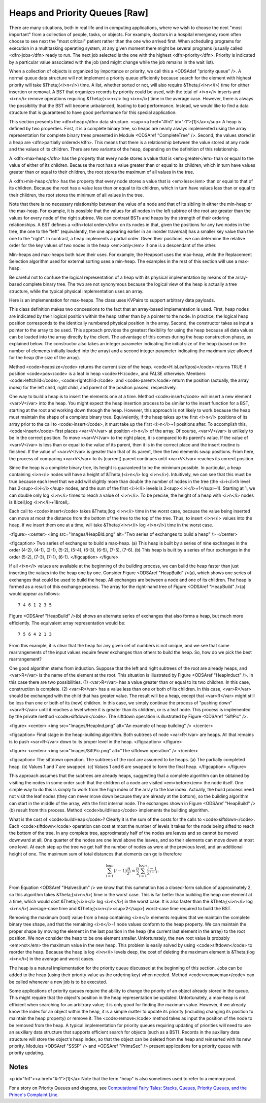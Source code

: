 .. This file is part of the OpenDSA eTextbook project. See
.. http://algoviz.org/OpenDSA for more details.
.. Copyright (c) 2012-2013 by the OpenDSA Project Contributors, and
.. distributed under an MIT open source license.

.. avmetadata::
   :author: Cliff Shaffer
   :prerequisites:
   :topic: Heaps

Heaps and Priority Queues [Raw]
===============================

There are many situations, both in real life and in computing
applications, where we wish to choose the next "most important"
from a collection of people, tasks, or objects.
For example, doctors in a hospital emergency room often choose to see
next the "most critical" patient rather than the one who arrived
first.
When scheduling programs for execution in a multitasking
operating system, at any given moment there might be several programs
(usually called <dfn>jobs</dfn> ready to run.
The next job selected is the one with the highest
<dfn>priority</dfn>. 
Priority is indicated by a particular value associated with the job
(and might change while the job remains in the wait list).

When a collection of objects is organized by importance or priority,
we call this a <ODSAdef "priority queue" />.
A normal queue data structure will not implement a priority queue
efficiently because search for the element with highest priority will
take &Theta;(<i>n</i>) time.
A list, whether sorted or not, will also require &Theta;(<i>n</i>)
time for either insertion or removal.
A BST that organizes records by priority could be used, with the total 
of <i>n</i> inserts and <i>n</i> remove operations
requiring &Theta;(<i>n</i> log <i>n</i>) time in the average case.
However, there is always the possibility that the BST will become
unbalanced, leading to bad performance.
Instead, we would like to find a data structure that is guaranteed to
have good performance for this special application.

This section presents the <dfn>heap</dfn>
data structure. <sup><a href="#fn1" id="r1">[1]</a></sup>
A heap is defined by two properties.
First, it is a complete binary tree,
so heaps are nearly always implemented using
the array representation for complete binary trees presented
in Module <ODSAref "CompleteTree" />.
Second, the values stored in a heap are
<dfn>partially ordered</dfn>.
This means that there is a relationship between the value stored at
any node and the values of its children.
There are two variants of the heap, depending on the definition of
this relationship.

A <dfn>max-heap</dfn> has the property that every node stores a
value that is <em>greater</em> than or equal to the value of either of
its children.
Because the root has a value greater than or equal to its children,
which in turn have values greater than or equal to their children, the
root stores the maximum of all values in the tree.

A <dfn>min-heap</dfn> has the property that every node stores a
value that is <em>less</em>
than or equal to that of its children.
Because the root has a value less than or equal to its children, which
in turn have values less than or equal to their children, the root
stores the minimum of all values in the tree.

Note that there is no necessary relationship between the value of a
node and that of its sibling in either the min-heap or the max-heap.
For example, it is possible that the values for all nodes in the left
subtree of the root are greater than the values for every node of the
right subtree.
We can contrast BSTs and heaps by the strength of their ordering
relationships.
A BST defines a <dfn>total order</dfn> on its nodes in that,
given the positions for any two nodes in the tree, the one to the
"left" (equivalently, the one appearing earlier in an inorder
traversal) has a smaller key value than the one to the "right".
In contrast, a heap implements a partial order.
Given their positions, we can determine the relative order for the
key values of two nodes in the heap <em>only</em> if one is a
descendant of the other.

Min-heaps and max-heaps both have their uses.
For example, the Heapsort uses the max-heap,
while the Replacement Selection algorithm used for external sorting
uses a min-heap.
The examples in the rest of this section will use a max-heap.

Be careful not to confuse the logical representation of a heap
with its physical implementation by means of the array-based complete
binary tree.
The two are not synonymous because the logical view of the heap is
actually a tree structure, while the typical physical implementation
uses an array.

Here is an implementation for max-heaps.
The class uses KVPairs to support arbitrary data payloads.

.. codeinclude:: Trees/Maxheap.pde
   :tag: Maxheap

This class definition makes two concessions to the fact that an
array-based implementation is used.
First, heap nodes are indicated by their logical position within the
heap rather than by a pointer to the node.
In practice, the logical heap position corresponds to the identically
numbered physical position in the array.
Second, the constructor takes as input a pointer to the array to be
used.
This approach provides the greatest flexibility for using the heap
because all data values can be loaded into the array directly
by the client.
The advantage of this comes during the heap construction phase,
as explained below.
The constructor also takes an integer parameter indicating the initial
size of the heap (based on the number of elements initially loaded
into the array) and a second integer parameter indicating the maximum
size allowed for the heap (the size of the array).

Method <code>heapsize</code> returns the current size of the heap.
<code>H.isLeaf(pos)</code> returns TRUE if position
<code>pos</code> is a leaf in heap <code>H</code>, and FALSE otherwise.
Members <code>leftchild</code>, <code>rightchild</code>,
and <code>parent</code> return the position (actually, the array index)
for the left child, right child, and parent of the position passed,
respectively.

One way to build a heap is to insert the elements one at a time.
Method <code>insert</code> will insert a new element <var>V</var> into
the heap.
You might expect the heap insertion process to be similar to the
insert function for a BST, starting at the root and working down
through the heap.
However, this approach is not likely to work because the heap must
maintain the shape of a complete binary tree.
Equivalently, if the heap takes up the first
<i>n</i> positions of its array prior to the call to
<code>insert</code>,
it must take up the first <i>n</i>+1 positions after.
To accomplish this, <code>insert</code> first places <var>V</var> at
position <i>n</i> of the array.
Of course, <var>V</var> is unlikely to be in the correct position.
To move <var>V</var> to the right place, it is compared to its
parent's value.
If the value of <var>V</var> is less than or equal to the value of its
parent, then it is in the correct place and the insert routine is
finished.
If the value of <var>V</var> is greater than that of its parent, then
the two elements swap positions.
From here, the process of comparing <var>V</var> to its (current)
parent continues until <var>V</var> reaches its correct position.

.. avembed:: AV/Development/binaryheap-insert-proficiency.html pe

.. avembed:: AV/Development/binaryheap-delete-proficiency.html pe

.. avembed:: AV/Development/binaryheap-buildheap-proficiency.html pe


Since the heap is a complete binary tree, its height is guaranteed to
be the minimum possible.
In particular, a heap containing <i>n</i> nodes will have a height of
&Theta;(<i>n</i> log <i>n</i>).
Intuitively, we can see that this must be true because each level that
we add will slightly more than double the number of nodes in the tree
(the <i>i</i>th level has 2<sup><i>i</i></sup> nodes,
and the sum of the first <i>i</i>
levels is 2<sup><i>i</i>+1</sup>-1).
Starting at 1, we can double only log <i>n</i> times to reach a value
of <i>n</i>.
To be precise, the height of a heap with <i>n</i> nodes is
&lceil;log <i>n</i>+1&rceil;.

Each call to <code>insert</code> takes &Theta;(log <i>n</i> time in the
worst case, because the value being inserted can move at most the
distance from the bottom of the tree to the top of the tree.
Thus, to insert <i>n</i> values into the heap, if we insert them 
one at a time, will take &Theta;(<i>n</i> log <i>n</i>) time in the
worst case.

<figure>
<center>
<img src="Images/HeapBld.png" alt="Two series of exchanges to build a heap" />
</center>

<figcaption>
Two series of exchanges to build a max-heap.
(a) This heap is built by a series of nine exchanges in the order
(4-2), (4-1), (2-1), (5-2), (5-4), (6-3), (6-5), (7-5), (7-6).
(b) This heap is built by a series of four exchanges in the order
(5-2), (7-3), (7-1), (6-1).
</figcaption>
</figure>

If all <i>n</i> values are available at the beginning of the
building process, we can build the heap faster than just
inserting the values into the heap one by one.
Consider Figure <ODSAref "HeapBuild" />(a), which shows one series of
exchanges that could be used to build the heap.
All exchanges are between a node and one of its children.
The heap is formed as a result of this exchange process.
The array for the right-hand tree of
Figure <ODSAref "HeapBuild" />(a) would appear as follows::

   7 4 6 1 2 3 5

Figure <ODSAref "HeapBuild" />(b) shows an alternate series of
exchanges that also forms a heap, but much more efficiently.
The equivalent array representation would be::

   7 5 6 4 2 1 3

From this example, it is clear that the heap for any given
set of numbers is not unique, and we see that some rearrangements of
the input values require fewer exchanges than others to build the
heap.
So, how do we pick the best rearrangement?

One good algorithm stems from induction.
Suppose that the left and right subtrees of the root are already
heaps, and <var>R</var> is the name of the element at the root.
This situation is illustrated by Figure <ODSAref "HeapInduct" />.
In this case there are two possibilities.
(1) <var>R</var> has a value greater than or equal to its two
children.
In this case, construction is complete.
(2) <var>R</var> has a value less than one or both of its children.
In this case, <var>R</var> should be exchanged with the child that has
greater value.
The result will be a heap, except that <var>R</var>
might still be less than one or both of its (new) children.
In this case, we simply continue the process of "pushing down"
<var>R</var> until it reaches a level where it is greater than its
children, or is a leaf node.
This process is implemented by the private method
<code>siftdown</code>.
The siftdown operation is illustrated by
Figure <ODSAref "SiftPic" />.

<figure>
<center>
<img src="Images/HeapInd.png" alt="An example of heap building" />
</center>

<figcaption>
Final stage in the heap-building algorithm.
Both subtrees of node <var>R</var> are heaps.
All that remains is to push <var>R</var> down to its proper level in
the heap.
</figcaption>
</figure>

<figure>
<center>
<img src="Images/SiftPic.png" alt="The siftdown operation" />
</center>

<figcaption>
The siftdown operation.
The subtrees of the root are assumed to be heaps.
(a) The partially completed heap.
(b) Values 1 and 7 are swapped.
(c) Values 1 and 6 are swapped to form the final heap.
</figcaption>
</figure>

This approach assumes that the subtrees are already heaps,
suggesting that a complete algorithm can be obtained by visiting
the nodes in some order such that the children of a node are
visited <em>before</em> the node itself.
One simple way to do this is simply to work from the high index of
the array to the low index.
Actually, the build process need not visit the leaf nodes
(they can never move down because they are already at the bottom), so
the building algorithm can start in the middle of the array, with the
first internal node.
The exchanges shown in Figure <ODSAref "HeapBuild" />(b) result from
this process.
Method <code>buildHeap</code> implements the building algorithm.

What is the cost of <code>buildHeap</code>?
Clearly it is the sum of the costs for the calls to
<code>siftdown</code>.
Each <code>siftdown</code> operation can cost at most the number of
levels it takes for the node being sifted to reach the bottom of the
tree.
In any complete tree, approximately half of the nodes are leaves
and so cannot be moved downward at all.
One quarter of the nodes are one level above the leaves, and so their
elements can move down at most one level.
At each step up the tree we get half the number of nodes as were at
the previous level, and an additional height of one.
The maximum sum of total distances that elements can go is
therefore

.. math::

   \sum_{i=1}^{\log n} (i-1)\frac{n}{2^i}
   = \frac{n}{2}\sum_{i=1}^{\log n} \frac{i-1}{2^{i-1}}.

From Equation <ODSAref "IHalvesSum" /> we know that this summation
has a closed-form solution of approximately 2,
so this algorithm takes &Theta;(<i>n</i>) time in the worst case.
This is far better than building the heap one element at a time,
which would cost &Theta;(<i>n</i> log <i>n</i>) in the worst case.
It is also faster than the &Theta;(<i>n</i> log <i>n</i>) average-case
time and &Theta;(<i>n</i><sup>2</sup>) worst-case time required to
build the BST.

Removing the maximum (root) value from a heap
containing <i>n</i> elements requires that we maintain the complete
binary tree shape, and that the remaining <i>n</i>-1 node values
conform to the heap property.
We can maintain the proper shape by moving the element in the last
position in the heap (the current last element in the array) to the
root position.
We now consider the heap to be one element smaller.
Unfortunately, the new root value is probably
<em>not</em> the maximum value in the new heap.
This problem is easily solved by using <code>siftdown</code> to reorder
the heap.
Because the heap is log <i>n</i> levels deep, the cost of deleting
the maximum element is &Theta;(log <i>n</i>) in the average and worst
cases.

The heap is a natural implementation for the priority queue discussed
at the beginning of this section.
Jobs can be added to the heap (using their priority value as the
ordering key) when needed.
Method <code>removemax</code> can be called whenever a new job is to be
executed.

Some applications of priority queues require the ability to change the
priority of an object already stored in the queue.
This might require that the object's position in the heap representation
be updated.
Unfortunately, a max-heap is not efficient when searching for an
arbitrary value; it is only good for finding the maximum value.
However, if we already know the index for an object within the heap,
it is a simple matter to update its priority (including changing its
position to maintain the heap property) or remove it.
The <code>remove</code> method takes as input the position of the
node to be removed from the heap.
A typical implementation for priority queues requiring updating of
priorities will need to use an auxiliary data structure that supports
efficient search for objects (such as a BST).
Records in the auxiliary data structure will store
the object's heap index, so that the object can be
deleted from the heap and reinserted with its new priority.
Modules <ODSAref "SSSP" /> and <ODSAref "PrimsSec" /> present
applications for a priority queue with priority updating.

Notes
-----

<p id="fn1"><a href="#r1">[1]</a>
Note that the term "heap" is also sometimes used to refer to a memory
pool.

For a story on Priority Queues and dragons, see
`Computational Fairy Tales: Stacks, Queues, Priority Queues, and the
Prince's Complaint Line
<http://computationaltales.blogspot.com/2011/04/stacks-queues-priority-queues-and.html>`_.
